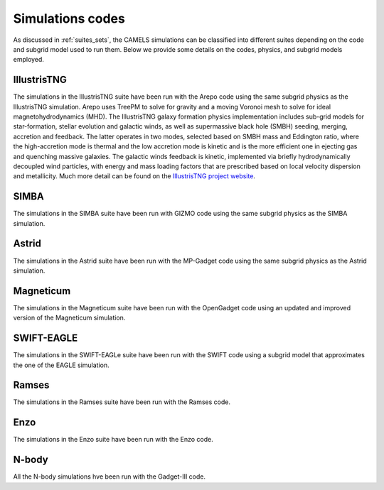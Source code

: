 .. _Codes:

*****************
Simulations codes
*****************

As discussed in :ref:`suites_sets`, the CAMELS simulations can be classified into different suites depending on the code and subgrid model used to run them. Below we provide some details on the codes, physics, and subgrid models employed.

IllustrisTNG
~~~~~~~~~~~~

The simulations in the IllustrisTNG suite have been run with the Arepo code using the same subgrid physics as the IllustrisTNG simulation. Arepo uses TreePM to solve for gravity and a moving Voronoi mesh to solve for ideal magnetohydrodynamics (MHD). The IllustrisTNG galaxy formation physics implementation includes sub-grid models for star-formation, stellar evolution and galactic winds, as well as supermassive black hole (SMBH) seeding, merging, accretion and feedback. The latter operates in two modes, selected based on SMBH mass and Eddington ratio, where the high-accretion mode is thermal and the low accretion mode is kinetic and is the more efficient one in ejecting gas and quenching massive galaxies. The galactic winds feedback is kinetic, implemented via briefly hydrodynamically decoupled wind particles, with energy and mass loading factors that are prescribed based on local velocity dispersion and metallicity. Much more detail can be found on the `IllustrisTNG project website <https://www.tng-project.org/>`_.

SIMBA
~~~~~

The simulations in the SIMBA suite have been run with GIZMO code using the same subgrid physics as the SIMBA simulation.

Astrid
~~~~~~

The simulations in the Astrid suite have been run with the MP-Gadget code using the same subgrid physics as the Astrid simulation.

Magneticum
~~~~~~~~~~

The simulations in the Magneticum suite have been run with the OpenGadget code using an updated and improved version of the Magneticum simulation.

SWIFT-EAGLE
~~~~~~~~~~~

The simulations in the SWIFT-EAGLe suite have been run with the SWIFT code using a subgrid model that approximates the one of the EAGLE simulation.

Ramses
~~~~~~

The simulations in the Ramses suite have been run with the Ramses code.

Enzo
~~~~

The simulations in the Enzo suite have been run with the Enzo code.

N-body
~~~~~~

All the N-body simulations hve been run with the Gadget-III code.
